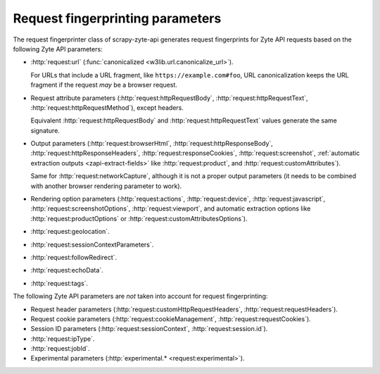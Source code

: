 .. _fingerprint-params:

=================================
Request fingerprinting parameters
=================================

The request fingerprinter class of scrapy-zyte-api generates request
fingerprints for Zyte API requests based on the following Zyte API parameters:

-   :http:`request:url` (:func:`canonicalized <w3lib.url.canonicalize_url>`).

    For URLs that include a URL fragment, like ``https://example.com#foo``, URL
    canonicalization keeps the URL fragment if the request *may* be a browser
    request.

-   Request attribute parameters (:http:`request:httpRequestBody`,
    :http:`request:httpRequestText`, :http:`request:httpRequestMethod`), except
    headers.

    Equivalent :http:`request:httpRequestBody` and
    :http:`request:httpRequestText` values generate the same signature.

-   Output parameters (:http:`request:browserHtml`,
    :http:`request:httpResponseBody`, :http:`request:httpResponseHeaders`,
    :http:`request:responseCookies`, :http:`request:screenshot`,
    :ref:`automatic extraction outputs <zapi-extract-fields>` like
    :http:`request:product`, and :http:`request:customAttributes`).

    Same for :http:`request:networkCapture`, although it is not a proper output
    parameters (it needs to be combined with another browser rendering
    parameter to work).

-   Rendering option parameters (:http:`request:actions`,
    :http:`request:device`, :http:`request:javascript`,
    :http:`request:screenshotOptions`, :http:`request:viewport`, and automatic
    extraction options like :http:`request:productOptions` or
    :http:`request:customAttributesOptions`).

-   :http:`request:geolocation`.

-   :http:`request:sessionContextParameters`.

-   :http:`request:followRedirect`.

-   :http:`request:echoData`.

-   :http:`request:tags`.

The following Zyte API parameters are *not* taken into account for request
fingerprinting:

-   Request header parameters (:http:`request:customHttpRequestHeaders`,
    :http:`request:requestHeaders`).

-   Request cookie parameters (:http:`request:cookieManagement`,
    :http:`request:requestCookies`).

-   Session ID parameters (:http:`request:sessionContext`,
    :http:`request:session.id`).

-   :http:`request:ipType`.

-   :http:`request:jobId`.

-   Experimental parameters (:http:`experimental.* <request:experimental>`).
